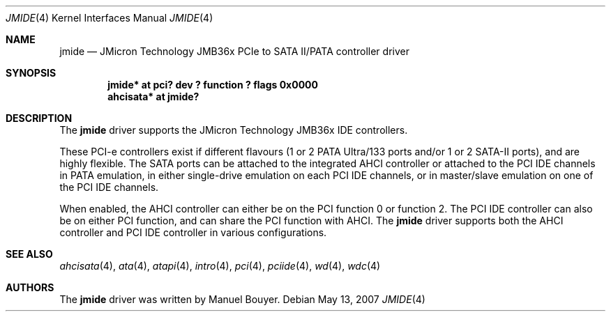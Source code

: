 .\"	$NetBSD: jmide.4,v 1.1 2007/05/15 17:53:43 bouyer Exp $
.\"
.\"
.\" Copyright (c) 2007 Manuel Bouyer.
.\"
.\" Redistribution and use in source and binary forms, with or without
.\" modification, are permitted provided that the following conditions
.\" are met:
.\" 1. Redistributions of source code must retain the above copyright
.\"    notice, this list of conditions and the following disclaimer.
.\" 2. Redistributions in binary form must reproduce the above copyright
.\"    notice, this list of conditions and the following disclaimer in the
.\"    documentation and/or other materials provided with the distribution.
.\" 3. All advertising materials mentioning features or use of this software
.\"    must display the following acknowledgement:
.\"      This product includes software developed by Manuel Bouyer.
.\" 4. The name of the author may not be used to endorse or promote products
.\"    derived from this software without specific prior written permission.
.\"
.\" THIS SOFTWARE IS PROVIDED BY THE AUTHOR ``AS IS'' AND ANY EXPRESS OR
.\" IMPLIED WARRANTIES, INCLUDING, BUT NOT LIMITED TO, THE IMPLIED WARRANTIES
.\" OF MERCHANTABILITY AND FITNESS FOR A PARTICULAR PURPOSE ARE DISCLAIMED.
.\" IN NO EVENT SHALL THE AUTHOR BE LIABLE FOR ANY DIRECT, INDIRECT,
.\" INCIDENTAL, SPECIAL, EXEMPLARY, OR CONSEQUENTIAL DAMAGES (INCLUDING, BUT
.\" NOT LIMITED TO, PROCUREMENT OF SUBSTITUTE GOODS OR SERVICES; LOSS OF USE,
.\" DATA, OR PROFITS; OR BUSINESS INTERRUPTION) HOWEVER CAUSED AND ON ANY
.\" THEORY OF LIABILITY, WHETHER IN CONTRACT, STRICT LIABILITY, OR TORT
.\" (INCLUDING NEGLIGENCE OR OTHERWISE) ARISING IN ANY WAY OUT OF THE USE OF
.\" THIS SOFTWARE, EVEN IF ADVISED OF THE POSSIBILITY OF SUCH DAMAGE.
.\"
.\"
.Dd May 13, 2007
.Dt JMIDE 4
.Os
.Sh NAME
.Nm jmide
.Nd JMicron Technology JMB36x PCIe to SATA II/PATA controller driver
.Sh SYNOPSIS
.Cd "jmide* at pci? dev ? function ? flags 0x0000"
.Cd "ahcisata* at jmide?"
.Sh DESCRIPTION
The
.Nm
driver supports the JMicron Technology JMB36x IDE controllers.
.Pp
These PCI-e controllers exist if different flavours (1 or 2 PATA Ultra/133
ports and/or 1 or 2 SATA-II ports), and are highly flexible.
The SATA ports can be attached to the integrated AHCI controller or
attached to the PCI IDE channels in PATA emulation, in either single-drive
emulation on each PCI IDE channels, or in master/slave emulation on one of the
PCI IDE channels.
.Pp
When enabled, the AHCI controller can either be on the PCI function 0 or
function 2.
The PCI IDE controller can also be on either PCI function, and
can share the PCI function with AHCI.
The
.Nm
driver supports both the AHCI controller and PCI IDE controller in various
configurations.
.Sh SEE ALSO
.Xr ahcisata 4 ,
.Xr ata 4 ,
.Xr atapi 4 ,
.Xr intro 4 ,
.Xr pci 4 ,
.Xr pciide 4 ,
.Xr wd 4 ,
.Xr wdc 4
.Sh AUTHORS
.An -nosplit
The
.Nm
driver was written by
.An Manuel Bouyer .

